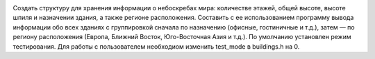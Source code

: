 .. image:: https://travis-ci.com/H-b-IO-T-O-H/Technopark.svg?branch=C%2FC%2B%2B_inDepthProg_1
    :target: https://travis-ci.com/H-b-IO-T-O-H/Technopark

Создать структуру для хранения информации о небоскребах мира: количестве этажей, общей высоте, высоте шпиля и назначении здания, 
а также регионе расположения. Составить с ее использованием программу вывода информации обо всех зданиях с группировкой сначала 
по назначению (офисные, гостиничные и т.д.), затем — по региону расположения (Европа, Ближний Восток, Юго-Восточная Азия и т.д.).
По умолчанию установлен режим тестирования. Для работы с пользователем необходиом изменить test_mode в buildings.h на 0.
